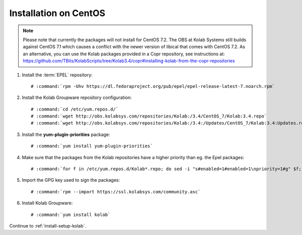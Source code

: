 .. _installation-centos-community:

======================
Installation on CentOS
======================

.. NOTE::
    Please note that currently the packages will not install for CentOS 7.2. The OBS at Kolab Systems still builds against CentOS 7.1 which causes a conflict with the newer version of libical that comes with CentOS 7.2.
    As an alternative, you can use the Kolab packages provided in a Copr repository, see instructions at: https://github.com/TBits/KolabScripts/tree/Kolab3.4/copr#installing-kolab-from-the-copr-repositories

1.  Install the :term:`EPEL` repository:

    .. parsed-literal::

        # :command:`rpm -Uhv https://dl.fedoraproject.org/pub/epel/epel-release-latest-7.noarch.rpm`

2.  Install the Kolab Groupware repository configuration:

    .. parsed-literal::

        # :command:`cd /etc/yum.repos.d/`
        # :command:`wget http://obs.kolabsys.com/repositories/Kolab:/3.4/CentOS_7/Kolab:3.4.repo`
        # :command:`wget http://obs.kolabsys.com/repositories/Kolab:/3.4:/Updates/CentOS_7/Kolab:3.4:Updates.repo`

3.  Install the **yum-plugin-priorities** package:

    .. parsed-literal::

        # :command:`yum install yum-plugin-priorities`

4.  Make sure that the packages from the Kolab repositories have a higher priority than eg. the Epel packages:

    .. parsed-literal::

        # :command:`for f in /etc/yum.repos.d/Kolab*.repo; do sed -i "s#enabled=1#enabled=1\npriority=1#g" $f; done`

5.  Import the GPG key used to sign the packages:

    .. parsed-literal::

        # :command:`rpm --import https://ssl.kolabsys.com/community.asc`

6.  Install Kolab Groupware:

    .. parsed-literal::

        # :command:`yum install kolab`

Continue to :ref:`install-setup-kolab`.
